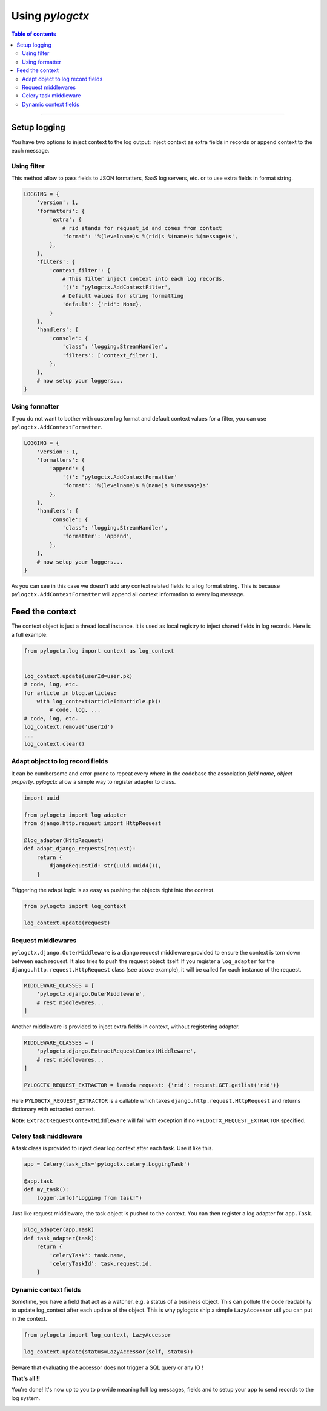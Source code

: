 ##################
 Using *pylogctx*
##################


.. contents:: Table of contents
   :backlinks: none


----


Setup logging
=============

You have two options to inject context to the log output: inject context as
extra fields in records or append context to the each message.


Using filter
------------

This method allow to pass fields to JSON formatters, SaaS log servers, etc. or
to use extra fields in format string.

.. code-block:: python

    LOGGING = {
        'version': 1,
        'formatters': {
            'extra': {
                # rid stands for request_id and comes from context
                'format': '%(levelname)s %(rid)s %(name)s %(message)s',
            },
        },
        'filters': {
            'context_filter': {
                # This filter inject context into each log records.
                '()': 'pylogctx.AddContextFilter',
                # Default values for string formatting
                'default': {'rid': None},
            }
        },
        'handlers': {
            'console': {
                'class': 'logging.StreamHandler',
                'filters': ['context_filter'],
            },
        },
        # now setup your loggers...
    }


Using formatter
---------------

If you do not want to bother with custom log format and default context values
for a filter, you can use ``pylogctx.AddContextFormatter``.

.. code-block:: python

    LOGGING = {
        'version': 1,
        'formatters': {
            'append': {
                '()': 'pylogctx.AddContextFormatter'
                'format': '%(levelname)s %(name)s %(message)s'
            },
        },
        'handlers': {
            'console': {
                'class': 'logging.StreamHandler',
                'formatter': 'append',
            },
        },
        # now setup your loggers...
    }

As you can see in this case we doesn't add any context related fields to a log
format string.  This is because ``pylogctx.AddContextFormatter``
will append all context information to every log message.


Feed the context
================

The context object is just a thread local instance. It is used as local
registry to inject shared fields in log records. Here is a full example:

.. code-block:: python

   from pylogctx.log import context as log_context


   log_context.update(userId=user.pk)
   # code, log, etc.
   for article in blog.articles:
       with log_context(articleId=article.pk):
           # code, log, ...
   # code, log, etc.
   log_context.remove('userId')
   ...
   log_context.clear()


Adapt object to log record fields
---------------------------------

It can be cumbersome and error-prone to repeat every where in the codebase the
association *field name*, *object property*. *pylogctx* allow a simple way to
register adapter to class.

.. code-block:: python

    import uuid

    from pylogctx import log_adapter
    from django.http.request import HttpRequest

    @log_adapter(HttpRequest)
    def adapt_django_requests(request):
        return {
            djangoRequestId: str(uuid.uuid4()),
        }


Triggering the adapt logic is as easy as pushing the objects right into the
context.

.. code-block:: python

    from pylogctx import log_context

    log_context.update(request)


Request middlewares
-------------------

``pylogctx.django.OuterMiddleware`` is a django request middleware provided to
ensure the context is torn down between each request. It also tries to push the
request object itself. If you register a ``log_adapter`` for the
``django.http.request.HttpRequest`` class (see above example), it will be
called for each instance of the request.

.. code-block:: python

    MIDDLEWARE_CLASSES = [
        'pylogctx.django.OuterMiddleware',
        # rest middlewares...
    ]


Another middleware is provided to inject extra fields in context, without
registering adapter.

.. code-block:: python

    MIDDLEWARE_CLASSES = [
        'pylogctx.django.ExtractRequestContextMiddleware',
        # rest middlewares...
    ]

    PYLOGCTX_REQUEST_EXTRACTOR = lambda request: {'rid': request.GET.getlist('rid')}


Here ``PYLOGCTX_REQUEST_EXTRACTOR`` is a callable which takes
``django.http.request.HttpRequest`` and returns dictionary with extracted
context.

**Note:** ``ExtractRequestContextMiddleware`` will fail with exception if no
``PYLOGCTX_REQUEST_EXTRACTOR`` specified.


Celery task middleware
----------------------

A task class is provided to inject clear log context after each task. Use it
like this.

.. code-block:: python

    app = Celery(task_cls='pylogctx.celery.LoggingTask')

    @app.task
    def my_task():
        logger.info("Logging from task!")


Just like request middleware, the task object is pushed to the context. You can
then register a log adapter for ``app.Task``.


.. code-block:: python

    @log_adapter(app.Task)
    def task_adapter(task):
        return {
            'celeryTask': task.name,
            'celeryTaskId': task.request.id,
        }


Dynamic context fields
----------------------

Sometime, you have a field that act as a watcher. e.g. a status of a business
object. This can pollute the code readability to update log_context after each
update of the object. This is why pylogctx ship a simple ``LazyAccessor`` util
you can put in the context.

.. code-block::

    from pylogctx import log_context, LazyAccessor

    log_context.update(status=LazyAccessor(self, status))

Beware that evaluating the accessor does not trigger a SQL query or any IO !


**That's all !!**

You're done! It's now up to you to provide meaning full log messages, fields
and to setup your app to send records to the log system.


.. image:: https://cdn.meme.am/instances/500x/66678465.jpg
   :align: center
   :alt: Logs everywhere!
